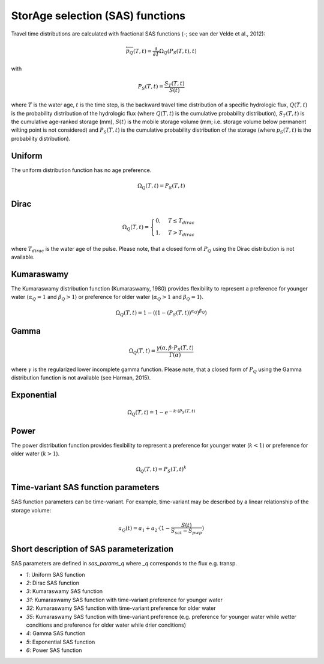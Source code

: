 StorAge selection (SAS) functions
=================================

.. image:: /_images/SAS_functions.png
   :width: 300
   :align: center

Travel time distributions are calculated with fractional SAS functions
(-; see van der Velde et al., 2012):

.. math::
  \overleftarrow{p}_{Q}(T, t)=\frac{\partial}{\partial T} \Omega_Q(P_S(T, t), t)

with

.. math::
  P_S(T, t)=\frac{S_T(T, t)}{S(t)}

where :math:`T` is the water age, :math:`t` is the time step, is the backward travel time
distribution of a specific hydrologic flux, :math:`Q(T,t)` is the probability
distribution of the hydrologic flux (where :math:`Q(T,t)` is the cumulative probability distribution),
:math:`S_T(T,t)` is the cumulative age-ranked storage (mm), :math:`S(t)` is the mobile storage volume
(mm; i.e. storage volume below permanent wilting point is not considered) and
:math:`P_S (T,t)` is the cumulative probability distribution of the storage (where :math:`p_S (T,t)` is the probability distribution).

Uniform
-------
The uniform distribution function has no age preference.

.. math::
  \Omega_Q(T,t)=P_S(T,t)


Dirac
-----

.. math::
  \Omega_Q(T,t)= \begin{cases}0, & T \leq T_{dirac} \\
  1, & T > T_{dirac} \end{cases}

where :math:`T_{dirac}` is the water age of the pulse.
Please note, that a closed form of :math:`P_Q` using the Dirac distribution
is not available.


Kumaraswamy
-----------
The Kumaraswamy distribution function (Kumaraswamy, 1980) provides flexibility to
represent a preference for younger water (:math:`\alpha_Q = 1` and :math:`\beta_Q > 1`)
or preference for older water (:math:`\alpha_Q > 1` and :math:`\beta_Q = 1`).

.. math::
  \Omega_Q(T,t)=1-((1-(P_S(T,t))^{\alpha_Q})^{\beta_Q})

Gamma
-----

.. math::
  \Omega_Q(T,t)=\frac{\gamma(\alpha, \beta \cdot P_S(T,t)}{\Gamma(\alpha)}

where :math:`\gamma` is the regularized lower incomplete gamma function.
Please note, that a closed form of :math:`P_Q` using the Gamma distribution
function is not available (see Harman, 2015).

Exponential
-----------

.. math::
  \Omega_Q(T,t)=1-e^{-k \cdot (P_S(T,t)}

Power
-----
The power distribution function provides flexibility to
represent a preference for younger water (:math:`k < 1`)
or preference for older water (:math:`k > 1`).

.. math::
  \Omega_Q(T,t)=P_S(T,t)^k


Time-variant SAS function parameters
------------------------------------

SAS function parameters can be time-variant. For example, time-variant may be
described by a linear relationship of the storage volume:

.. math::
  a_Q(t)=a_1+a_2 \cdot (1-\frac{S(t)}{S_{sat}-S_{pwp}})

Short description of SAS parameterization
-----------------------------------------
SAS parameters are defined in `sas_params_q` where `_q` corresponds
to the flux e.g. transp.

- `1`: Uniform SAS function
- `2`: Dirac SAS function
- `3`: Kumaraswamy SAS function
- `31`: Kumaraswamy SAS function with time-variant preference for younger water
- `32`: Kumaraswamy SAS function with time-variant preference for older water
- `35`: Kumaraswamy SAS function with time-variant preference (e.g. preference for younger water while wetter conditions and preference for older water while drier conditions)
- `4`: Gamma SAS function
- `5`: Exponential SAS function
- `6`: Power SAS function
